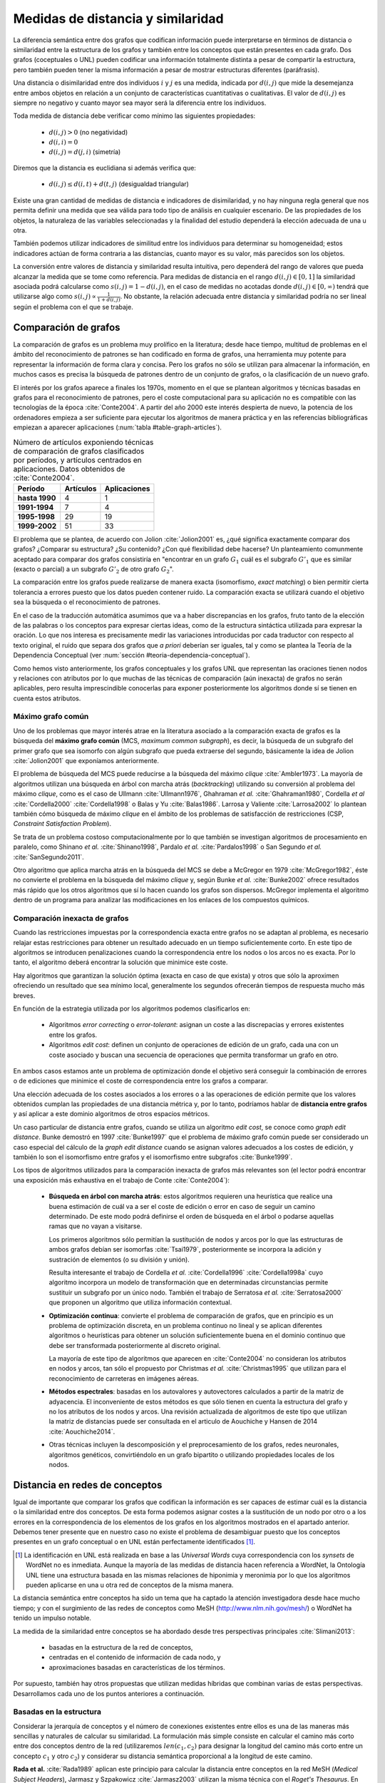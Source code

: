 
Medidas de distancia y similaridad
----------------------------------
La diferencia semántica entre dos grafos que codifican información puede interpretarse en
términos de distancia o similaridad entre la estructura de los grafos y también entre los
conceptos que están presentes en cada grafo. Dos grafos (coceptuales o UNL) pueden
codificar una información totalmente distinta a pesar de compartir la estructura, pero
también pueden tener la misma información a pesar de mostrar estructuras
diferentes (paráfrasis).

Una distancia o disimilaridad entre dos individuos :math:`i` y :math:`j` es una medida,
indicada por :math:`d(i,j)` que mide la desemejanza entre ambos objetos en relación a un
conjunto de características cuantitativas o cualitativas. El valor de :math:`d(i,j)` es
siempre no negativo y cuanto mayor sea mayor será la diferencia entre los individuos.

Toda medida de distancia debe verificar como mínimo las siguientes propiedades:

 * :math:`d(i,j)>0` (no negatividad)
 * :math:`d(i,i)=0`
 * :math:`d(i,j)=d(j,i)` (simetría)

Diremos que la distancia es euclidiana si además verifica que:

 * :math:`d(i,j) \leq d(i,t)+d(t,j)` (desigualdad triangular)

Existe una gran cantidad de medidas de distancia e indicadores de disimilaridad, y no hay
ninguna regla general que nos permita definir una medida que sea válida para todo tipo de
análisis en cualquier escenario. De las propiedades de los objetos, la naturaleza de las
variables seleccionadas y la finalidad del estudio dependerá la elección adecuada de una u
otra.

También podemos utilizar indicadores de similitud entre los individuos para determinar su
homogeneidad; estos indicadores actúan de forma contraria a las distancias, cuanto mayor
es su valor, más parecidos son los objetos.

La conversión entre valores de distancia y similaridad resulta intuitiva, pero dependerá
del rango de valores que pueda alcanzar la medida que se tome como referencia. Para medidas
de distancia en el rango :math:`d(i,j) \in [0, 1]` la similaridad asociada podrá calcularse como 
:math:`s(i,j) = 1-d(i,j)`, en el caso de medidas no acotadas donde :math:`d(i,j) \in [0, \infty)`
tendrá que utilizarse algo como :math:`s(i,j) \propto \frac{1}{1 + d(i,j)}`. No obstante,
la relación adecuada entre distancia y similaridad podría no ser lineal según el
problema con el que se trabaje.


Comparación de grafos
`````````````````````
La comparación de grafos es un problema muy prolífico en la literatura; desde hace tiempo,
multitud de problemas en el ámbito del reconocimiento de patrones se han codificado en forma
de grafos, una herramienta muy potente para representar la información de forma clara y
concisa. Pero los grafos no sólo se utilizan para almacenar la información, en muchos casos
es precisa la búsqueda de patrones dentro de un conjunto de grafos, o la clasificación de
un nuevo grafo. 

El interés por los grafos aparece a finales los 1970s, momento en el que se plantean
algoritmos y técnicas basadas en grafos para el reconocimiento de patrones, pero el coste
computacional para su aplicación no es compatible con las tecnologías de la
época :cite:`Conte2004`. A partir del año 2000 este interés despierta de nuevo, la
potencia de los ordenadores empieza a ser suficiente para ejecutar los algoritmos de
manera práctica y en las referencias bibliográficas empiezan a aparecer aplicaciones
(:num:`tabla #table-graph-articles`).


.. tabularcolumns:: |p{3cm}|p{4cm}|p{4cm}|
.. _table-graph-articles:
.. list-table:: Número de artículos exponiendo técnicas de comparación de grafos
   clasificados por períodos, y artículos centrados en aplicaciones. Datos obtenidos
   de :cite:`Conte2004`.
   :class: longtable
   :header-rows: 1
   :stub-columns: 1

   *  -  Período
      -  Artículos
      -  Aplicaciones
   *  -  hasta 1990
      -  4
      -  1
   *  -  1991-1994
      -  7
      -  4
   *  -  1995-1998
      -  29
      -  19
   *  -  1999-2002
      -  51
      -  33
   


El problema que se plantea, de acuerdo con Jolion :cite:`Jolion2001` es, ¿qué significa
exactamente comparar dos grafos? ¿Comparar su estructura? ¿Su contenido? ¿Con qué
flexibilidad debe hacerse? Un planteamiento comunmente aceptado para comparar dos grafos
consistiría en "encontrar en un grafo :math:`G_1` cuál es el subgrafo :math:`G'_1`
que es similar (exacto o parcial) a un subgrafo :math:`G'_2` de otro grafo :math:`G_2`".

La comparación entre los grafos puede realizarse de manera exacta (isomorfismo,
*exact matching*) o bien permitir cierta tolerancia a errores puesto que los datos
pueden contener ruido. La comparación exacta se utilizará cuando el objetivo sea
la búsqueda o el reconocimiento de patrones.

En el caso de la traducción automática asumimos que va a haber discrepancias en los grafos,
fruto tanto de la elección de las palabras o los conceptos para expresar ciertas ideas,
como de la estructura sintáctica utilizada para expresar la oración. Lo que nos interesa
es precisamente medir las variaciones introducidas por cada traductor con respecto al 
texto original, el ruido que separa dos grafos que *a priori* deberían ser iguales, tal y
como se plantea la Teoría de la Dependencia Conceptual
(ver :num:`sección #teoria-dependencia-conceptual`).

Como hemos visto anteriormente, los grafos conceptuales y los grafos UNL que representan
las oraciones tienen nodos y relaciones con atributos por lo que muchas de las técnicas
de comparación (aún inexacta) de grafos no serán aplicables, pero resulta imprescindible
conocerlas para exponer posteriormente los algoritmos donde sí se tienen en cuenta estos
atributos.

.. maximo-grafo-comun_
Máximo grafo común
++++++++++++++++++
Uno de los problemas que mayor interés atrae en la literatura asociado a la comparación
exacta de grafos es la búsqueda del **máximo grafo común** (MCS, *maximum common subgraph*),
es decir, la búsqueda de un subgrafo del primer grafo que sea isomorfo con algún subgrafo
que pueda extraerse del segundo, básicamente la idea de Jolion :cite:`Jolion2001` que
exponíamos anteriormente.

El problema de búsqueda del MCS puede reducirse a la búsqueda del máximo
*clique* :cite:`Ambler1973`. La mayoría de algoritmos utilizan una búsqueda en árbol
con marcha atrás (*backtracking*) utilizando su conversión al problema del máximo
*clique*, como es el caso de Ullmann :cite:`Ullmann1976`, Ghahraman *et al.*
:cite:`Ghahraman1980`, Cordella *et al* :cite:`Cordella2000` :cite:`Cordella1998` o
Balas y Yu :cite:`Balas1986`. Larrosa y Valiente :cite:`Larrosa2002` lo plantean también
cómo búsqueda de máximo *clique* en el ámbito de los problemas de satisfacción de
restricciones (CSP, *Constraint Satisfaction Problem*).

Se trata de un problema costoso computacionalmente por lo que también se investigan
algoritmos de procesamiento en paralelo, como Shinano *et al.* :cite:`Shinano1998`,
Pardalo *et al.* :cite:`Pardalos1998` o San Segundo *et al.* :cite:`SanSegundo2011`.

Otro algoritmo que aplica marcha atrás en la búsqueda del MCS se debe a McGregor en
1979 :cite:`McGregor1982`, éste no convierte el problema en la búsqueda del máximo *clique*
y, según Bunke *et al.* :cite:`Bunke2002` ofrece resultados más rápido que los otros
algoritmos que sí lo hacen cuando los grafos son dispersos. McGregor implementa
el algoritmo dentro de un programa para analizar las modificaciones en los enlaces de
los compuestos químicos.


Comparación inexacta de grafos
++++++++++++++++++++++++++++++
Cuando las restricciones impuestas por la correspondencia exacta entre grafos
no se adaptan al problema, es necesario relajar estas restricciones para obtener un
resultado adecuado en un tiempo suficientemente corto. En este tipo de algoritmos se
introducen penalizaciones cuando la correspondencia entre los nodos o los arcos no es
exacta. Por lo tanto, el algoritmo deberá encontrar la solución que minimice este coste.

Hay algoritmos que garantizan la solución óptima (exacta en caso de que exista) y otros
que sólo la aproximen ofreciendo un resultado que sea mínimo local, generalmente los
segundos ofrecerán tiempos de respuesta mucho más breves.

En función de la estrategia utilizada por los algoritmos podemos clasificarlos en:

 * Algoritmos *error correcting* o *error-tolerant*: asignan un coste a las
   discrepacias y errores existentes entre los grafos.
 * Algoritmos *edit cost*: definen un conjunto de operaciones de edición de un grafo,
   cada una con un coste asociado y buscan una secuencia de operaciones que permita
   transformar un grafo en otro.

En ambos casos estamos ante un problema de optimización donde el objetivo será conseguir
la combinación de errores o de ediciones que minimice el coste de correspondencia entre
los grafos a comparar.

Una elección adecuada de los costes asociados a los errores o a las operaciones de edición
permite que los valores obtenidos cumplan las propiedades de una distancia métrica y, por
lo tanto, podríamos hablar de **distancia entre grafos** y así aplicar a este dominio
algoritmos de otros espacios métricos.

Un caso particular de distancia entre grafos, cuando se utiliza un algoritmo *edit cost*,
se conoce como *graph edit distance*. Bunke demostró en 1997 :cite:`Bunke1997` que el problema
de máximo grafo común puede ser considerado un caso especial del cálculo de la *graph
edit distance* cuando se asignan valores adecuados a los costes de edición, y también lo son
el isomorfismo entre grafos y el isomorfismo entre subgrafos :cite:`Bunke1999`.

.. Y aquí entramos en la comparación inexacta de grafos propiamente dicha

Los tipos de algoritmos utilizados para la comparación inexacta de grafos más relevantes
son (el lector podrá encontrar una exposición más exhaustiva en el trabajo de Conte :cite:`Conte2004`):

 * **Búsqueda en árbol con marcha atrás**: estos algoritmos requieren una heurística que
   realice una buena estimación de cuál va a ser el coste de edición o error en caso de
   seguir un camino determinado. De este modo podrá definirse el orden de búsqueda en el
   árbol o podarse aquellas ramas que no vayan a visitarse.

   Los primeros algoritmos sólo permitían la sustitución de nodos y arcos por lo que las
   estructuras de ambos grafos debían ser isomorfas :cite:`Tsai1979`, posteriormente se
   incorpora la adición y sustración de elementos (o su división y unión).

   Resulta interesante el trabajo de Cordella *et al.* :cite:`Cordella1996`
   :cite:`Cordella1998a` cuyo algoritmo incorpora un modelo de transformación que en
   determinadas circunstancias permite sustituir un subgrafo por un único nodo.
   También el trabajo de Serratosa *et al.* :cite:`Serratosa2000` que proponen un
   algoritmo que utiliza información contextual.

 * **Optimización continua**: convierte el problema de comparación de grafos, que en principio es
   un problema de optimización discreta, en un problema continuo no lineal y se aplican
   diferentes algoritmos o heurísticas para obtener un solución suficientemente buena en
   el dominio continuo que debe ser transformada posteriormente al discreto original.

   La mayoría de este tipo de algoritmos que aparecen en :cite:`Conte2004` no consideran
   los atributos en nodos y arcos, tan sólo el propuesto por Christmas *et al.*
   :cite:`Christmas1995` que utilizan para el reconocimiento de carreteras en imágenes
   aéreas.

 * **Métodos espectrales**: basadas en los autovalores y autovectores calculados a partir de la
   matriz de adyacencia. El inconveniente de estos métodos es que sólo tienen en cuenta la
   estructura del grafo y no los atributos de los nodos y arcos. Una revisión actualizada de
   algoritmos de este tipo que utilizan la matriz de distancias puede ser consultada en
   el articulo de Aouchiche y Hansen de 2014 :cite:`Aouchiche2014`.

 * Otras técnicas incluyen la descomposición y el preprocesamiento de los grafos, redes
   neuronales, algoritmos genéticos, convirtiéndolo en un grafo bipartito o utilizando
   propiedades locales de los nodos.


Distancia en redes de conceptos
```````````````````````````````
Igual de importante que comparar los grafos que codifican la información es ser capaces de
estimar cuál es la distancia o la similaridad entre dos conceptos. De esta forma podemos asignar
costes a la sustitución de un nodo por otro o a los errores en la correspondencia de los
elementos de los grafos en los algoritmos mostrados en el apartado anterior. Debemos tener presente
que en nuestro caso no existe el problema de desambiguar puesto que los conceptos presentes en 
un grafo conceptual o en UNL están perfectamente identificados [#]_.

.. [#] La identificación en UNL está realizada en base a las *Universal Words* cuya correspondencia
   con los *synsets* de WordNet no es inmediata. Aunque la mayoría de las medidas de distancia
   hacen referencia a WordNet, la Ontología UNL tiene una estructura basada en las mismas
   relaciones de hiponimia y meronimia por lo que los algoritmos pueden aplicarse en una u otra
   red de conceptos de la misma manera.

La distancia semántica entre conceptos ha sido un tema que ha captado la atención investigadora
desde hace mucho tiempo; y con el surgimiento de las redes de conceptos como MeSH
(http://www.nlm.nih.gov/mesh/) o WordNet ha tenido un impulso notable.

La medida de la similaridad entre conceptos se ha abordado desde tres perspectivas principales
:cite:`Slimani2013`:

 * basadas en la estructura de la red de conceptos, 
 * centradas en el contenido de información de cada nodo, y 
 * aproximaciones basadas en características de los términos.

Por supuesto, también hay otros propuestas que utilizan medidas híbridas que combinan
varias de estas perspectivas. Desarrollamos cada uno de los puntos anteriores a continuación.

.. redes-conceptos-estructura_
Basadas en la estructura
++++++++++++++++++++++++
Considerar la jerarquía de conceptos y el número de conexiones existentes entre ellos es una
de las maneras más sencillas y naturales de calcular su similaridad. La formulación más
simple consiste en calcular el camino más corto entre dos conceptos dentro de la red
(utilizaremos :math:`len(c_1, c_2)` para designar la longitud del camino más corto entre
un concepto :math:`c_1` y otro :math:`c_2`) y
considerar su distancia semántica proporcional a la longitud de este camino.

**Rada et al.** :cite:`Rada1989` aplican este principio para calcular la distancia entre
conceptos en la red MeSH (*Medical Subject Headers*), Jarmasz y Szpakowicz
:cite:`Jarmasz2003` utilizan la misma técnica con el *Roget's Thesaurus*.
En ambos casos los resultados son bastante buenos debido a que sólo utilizan las relaciones
``is-a`` :cite:`Lee1993`. Esta distancia se formularía como:

.. math::

    dist_r(c_1, c_2) = len(c_1, c_2)


No obstante, parece lógico pensar que la distancia entre dos nodos adyacentes cualesquiera
no tiene por qué ser idéntica, así cada conexión debe tener un peso asignado en el cálculo
de esta distancia.
En redes muy grandes, como es el caso que nos ocupa, esta peso no puede ser asignado manualmente
para cada conexión, deben implementarse algoritmos que permitan calcularlo basándose en
características de la red. Algunas de estas características estructurales típicamente
relacionadas con una red de conceptos jerárquica son :cite:`Jiang1997`:

 * **Densidad**: la densidad de la red no es la misma en todas sus partes, se puede sugerir
   que cuanto mayor es la densidad en una zona, menor es la distancia entre los nodos que 
   están en esa zona :cite:`Richardson1995`.
 * **Profundidad**: cuanto más se desciende en la jerarquía más sutiles son las diferencias
   entre los conceptos, por lo tanto la distancia entre los nodos es cada vez menor.
 * **Tipo de conexión**: el peso de cada conexión será diferente según el tipo de relación
   que indique: hiponimia, meronimia, antonimia, etc.
 * **Fuerza de cada conexión**: en la relación de un nodo con sus hijos no todas las
   conexiones tienen que tener el mismo peso. En este punto es donde los métodos estadísticos
   basados en el contenido de información (ver más abajo) pueden ser útiles.

**Sussna** :cite:`Sussna1993` propone una métrica de distancia que considera la profundidad
dentro de la red de conceptos de tal forma que la distancia semántica entre ellos es
tanto menor cuanto más se desciende en la jerarquía. Asigna a cada relación :math:`r` que 
parte de un node :math:`c_1` un peso dentro de un intervalo :math:`[min_r, max_r]` en
función del número de relaciones del mismo tipo que parten de él:

.. math::
    :label: sussna
    
    wt(c_1 \rightarrow_r) = min_r + \frac{max_r - min_r}{edges_r (c_1)}


.. warning:: Aquí he modificado la relación original porque creo que verdaderamente hay un error tanto
   en el artículo original como en las referencias que apuntan a él. En origen el peso de los arcos
   está expresado como :math:`max_r - \frac{max_r - min_r}{edges_r (c_1)}`, así ocurre que el peso 
   es mayor cuanto mayor sea el número de arcos lo que es contrario a la intuición de que a
   mayor densidad de la red menor es la distancia entre conceptos.
   
   ¿Cómo y dónde planteo esta duda?


La distancia entre dos conceptos adyacentes :math:`c_1` y :math:`c_2` es la media
de los pesos de la relación en ambas direcciones ponderada por la profundidad de los nodos.

.. math::

    dist_s(c_1, c_2) = \frac{wt(c_1 \rightarrow_r) + wt(c_2 \rightarrow_{r'}) }{2 \cdot max\{depth(c_1), depth(c_2)\}}

La distancia semántica entre dos nodos cualesquiera de la red se calcularía como la suma de
distancias entre cada par de nodos adyacentes a lo largo del camino más corto que los une.

**Wu and Palmer** :cite:`Wu1994` proponen una medida de similaridad entre conceptos que tiene
en cuenta al hiperónimo común más profundo en la jerarquía (*lowest-super-ordinate*, ``lso``)
de ambos conceptos:

.. math::

    sim_{WP}(c_1, c_2) = \frac{2 \cdot depth(lso(c_1, c_2))}{len(c_1, lso(c_1, c_2)) + len(c_2, lso(c_1, c_2)) + 2 \cdot depth(lso(c_1, c_2))}

y la distancia se puede expresar como:

.. math::

    dist_{WP}(c_1, c_2) = 1 - sim_{WP}(c_1, c_2)

Así, la distancia entre los conceptos es menor cuanto mayor es la profundidad del hiperónimo común dentro de la jerarquía.

**Leacock and Chodorow** :cite:`Leacock1998` proponen una función de similaridad semántica
que tiene en cuenta la profundidad máxima de la jerarquía de conceptos:

.. math::

    sim_{LC}(c_1, c_2) = -log \frac{len(c_1, c_2)}{2 \cdot \underset{c \in WordNet}{max} depth(c)}

**Li et al.** :cite:`Li2003` plantean una función no lineal que pondera la longitud del camino
más corto entre el par de conceptos y la profundidad del hiperónimo común:

.. math::

    sim_{Li}(c_1, c_2) = e^{-\alpha \cdot len(c_1, c_2)} \frac{e^{\beta \cdot N} - e^{-\beta \cdot N}}{e^{\beta \cdot N} + e^{-\beta \cdot N}}

donde :math:`N = depth(lso(c_1, c_2))`, :math:`\alpha \geq 0` y :math:`\beta \geq 0`. Después del
análisis que realizan en el artículo concluyen que los parámetros óptimos en la fórmula
anterior son :math:`\alpha = 0.2` y :math:`\beta = 0.6`.


Basadas en el contenido de información
++++++++++++++++++++++++++++++++++++++
Una de las formas de evaluar la densidad de la red de conceptos es considerar el contenido de
información de un concepto :cite:`Resnik1999`, para ello no basta con la red de conceptos
sino que es necesario contar con un *corpus* suficientemente grande. Así, si la probabilidad
de encontrar un concepto :math:`c` en el corpus es :math:`p(c)`, es contenido de información
dado por este concepto, según la teoría de la información es:

.. math::

    IC(c) = -log(p(c))

La primera vez en la que se utiliza el contenido de información para calcular la distancia
semántica entre conceptos pudo ser en 1995 por Resnik quien sólo tenía
en cuenta la frecuencia de aparición de un término para evaluarlo.

**Resnik** :cite:`Resnik1995` propone la siguiente medida de similaridad semántica:

.. math::

    sim_R(c_1, c_2) = -log \, p(lso(c_1, c_2))

Para el cálculo de las frecuencias de aparición de los conceptos en el corpus, Resnik realiza
el cálculo contando como una aparición del concepto cada vez que aparece el propio concepto
o uno de sus hipónimos en la jerarquía (hay que hacer notar que Resnik trabaja a nivel de palabras
y no de conceptos desambiguados), formalmente:

.. math::
    
    freq(c) = \sum_{w \in words(c)} count(w)

donde :math:`words(c)` sería el conjunto de conceptos cuyo hiperónimo es :math:`c`. De este modo
la probabilidad de un concepto puede calcularse como su frecuencia relativa de aparición:

.. math::

    p(c) = \frac{freq(c)}{N}

siendo :math:`N` el número total de conceptos en la jerarquía. 

.. warning:: Verificar que N es el número total de conceptos, hay que pensar que estamos sumando
   una aparición cada vez que aparece un hipónimo, por lo que N podría referirse al número de
   conceptos o también al número de elementos sumados que va a ser mucho mayor.

Como señala Budanitsky y Hirst :cite:`Budanitsky1998` uno de los mayores incovenientes de esta
medida es que se obtiene el mismo valor de similaridad para cualesquiera dos conceptos que
tengan el mismo ``lso``, algo que en las medidas que consideran la longitud del camino mínimo
no ocurre.

**Jiang y Conrath** :cite:`Jiang1997` ofrecen una aproximación en la que combinan las técnicas
basadas en nodos y las basadas en arcos, la estructura de la red y la información estadística
ofrecida por el corpus.

En primer lugar consideran el peso de las conexiones en la red y postulan que este peso es
proporcional a la probabilidad condicionada de encontrar una instancia de un concepto :math:`c`
cuando ha aparecido el concepto padre :math:`f`:

.. math::

    p(c|f) = \frac{p(c \cap f)}{p(f)} = \frac{p(c)}{p(f)}

la segunda igualdad se justifica según :cite:`Resnik1999` puesto que toda aparición de ``c``
contará también como una aparición de ``par(c)``. De este modo el peso de cada conexión puede
calcularse a través de la teoría de la información como:

.. math::

    wt(c, f) = -log [p(c|f)] = IC(c) - IC(f)

es decir, el peso de cada conexión es simplemente la diferencia en el contenido de información
entre el concepto hijo y su hiperónimo directo.

Jiang y Conrath consideran también otros factores que deben incorporarse al peso de cada
conexión, estos son: la densidad local, la profundidad del nodo y el tipo de enlace; obteniendo
entonces una formulación como la que se sigue:

.. math::

    wt(c, f) = \bigg(\beta + (1-\beta)\frac{\overline{E}}{E(f)}\bigg) \bigg(\frac{d(f) + 1}{d(f)}\bigg)^{\alpha} [IC(c) - IC(f)] \, T(c, f)

donde :math:`d(f)` es la profundidad del nodo ``f`` en la jerarquía, :math:`E(f)` el número
de arcos (densidad local), :math:`\overline{E}` la densidad media en la jerarquía y :math:`T(c,f)`
es el factor correspondiente al tipo de enlace. Los parámetros :math:`\alpha (\alpha \geq 0)`
y :math:`\beta (0 \leq \beta \leq 1)` controlan el grado de influencia de los diferentes factores
en el peso final del enlace.

Utilizando esta formulación puede calcularse la distancia entre dos conceptos como la suma de los
pesos de las conexiones del camino más corto que los une. En el caso especial en el que sólo se 
considera el peso de los enlaces de tipo hiperónimo/hipónimo con un peso 1,
:math:`\alpha = 0, \beta = 1, T(c,f)=1`, entonces la distancia puede calcularse como:

.. math::

    dist_{JC}(c_1, c_2) = IC(c_1) + IC(c_2) - 2 \cdot IC(lso(c_1, c_2))

es decir,

.. math::

    dist_{JC}(c_1, c_2) = 2log\, p(lso(c_1, c_2)) - (log \, p(c_1) + log \, p(c_2))

**Lin** :cite:`Lin1998` propone una medida de similaridad universal, que no dependa de la
representación de los conceptos ni de un recurso o aplicación específico. Así Lin prueba
el siguiente teorema:

    **Similarity Theorem**: The similarity between A and B is measured by the ratio between the
    amount of information needed to state the commonality of A and B and the information
    needed to fully describe what A and B are:

    .. math::

        sim(A, B) = \frac{log P(common(A, B))}{log P(description(A,B))}

es decir, la similaridad es el ratio entre la información que ambos conceptos tienen en común
y la información necesaria para describirlos. La aplicación de este teorema a una jerarquía
de conceptos es automática:

.. math::

    sim_{Lin}(c_1, c_2) = \frac{2 \cdot log \, p(lso(c_1, c_2))}{log(p(c_1)) + log(p(c_2))}


Basadas en características de los términos
++++++++++++++++++++++++++++++++++++++++++
Una aproximación diferente permite calcular la similaridad entre dos conceptos basándose en
características descriptivas de cada uno de ellos, el valor de similaridad se calcula
utilizando formulaciones análogas al coeficiente de Jaccard.
Uno de los principales incovenientes para poder aplicar este tipo de modelos es que normalmente
no se dispone de un conjunto de características homogeneo para todos los conceptos.

Como referencia citamos los trabajos de Petrakis *et al.* :cite:`Petrakis2006` y
Tversky :cite:`Tversky1977`, pero su enfoque se aparta del planteamiento de esta tesis donde contamos
con los conceptos desambiguados y con una red de conceptos a nuestra disposición.


